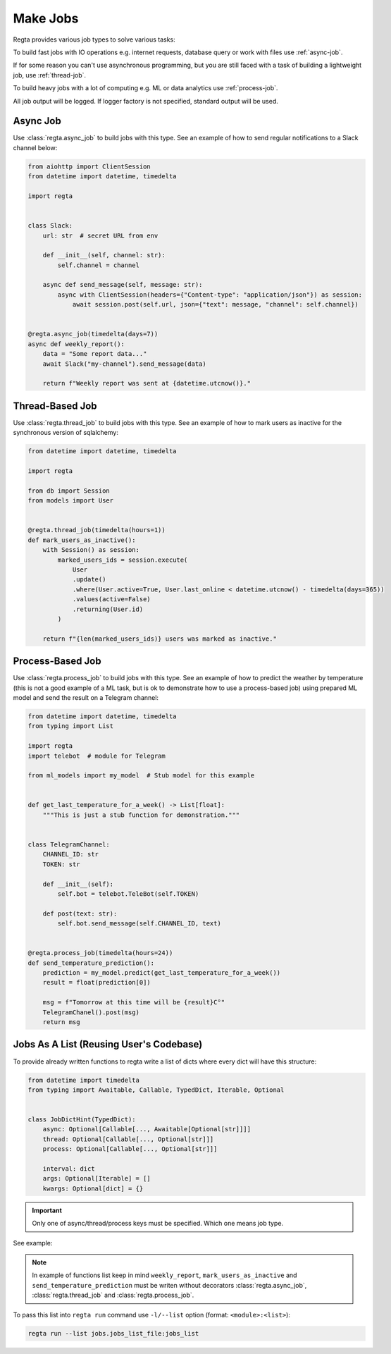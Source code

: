 Make Jobs
=========
.. _jobs-types:

Regta provides various job types to solve various tasks:

To build fast jobs with IO operations e.g. internet requests, database query
or work with files use :ref:`async-job`.

If for some reason you can't use asynchronous programming, but you are still
faced with a task of building a lightweight job, use :ref:`thread-job`.

To build heavy jobs with a lot of computing e.g. ML or data analytics use
:ref:`process-job`.

All job output will be logged. If logger factory is not specified,
standard output will be used.

.. seealso::
   What is the logger factory and how to add logging into your project
   :ref:`here <Logging>`.


.. _async-job:

Async Job
---------
Use :class:`regta.async_job` to build jobs with this type. See an example of
how to send regular notifications to a Slack channel below:

.. code-block:: python

    from aiohttp import ClientSession
    from datetime import datetime, timedelta

    import regta


    class Slack:
        url: str  # secret URL from env

        def __init__(self, channel: str):
            self.channel = channel

        async def send_message(self, message: str):
            async with ClientSession(headers={"Content-type": "application/json"}) as session:
                await session.post(self.url, json={"text": message, "channel": self.channel})


    @regta.async_job(timedelta(days=7))
    async def weekly_report():
        data = "Some report data..."
        await Slack("my-channel").send_message(data)

        return f"Weekly report was sent at {datetime.utcnow()}."


.. _thread-job:

Thread-Based Job
----------------
Use :class:`regta.thread_job` to build jobs with this type. See an example of
how to mark users as inactive for the synchronous version of sqlalchemy:

.. code-block:: python

    from datetime import datetime, timedelta

    import regta

    from db import Session
    from models import User


    @regta.thread_job(timedelta(hours=1))
    def mark_users_as_inactive():
        with Session() as session:
            marked_users_ids = session.execute(
                User
                .update()
                .where(User.active=True, User.last_online < datetime.utcnow() - timedelta(days=365))
                .values(active=False)
                .returning(User.id)
            )

        return f"{len(marked_users_ids)} users was marked as inactive."


.. _process-job:

Process-Based Job
-----------------
Use :class:`regta.process_job` to build jobs with this type. See an example of
how to predict the weather by temperature (this is not a good example of a ML
task, but is ok to demonstrate how to use a process-based job) using prepared
ML model and send the result on a Telegram channel:

.. code-block:: python

    from datetime import datetime, timedelta
    from typing import List

    import regta
    import telebot  # module for Telegram

    from ml_models import my_model  # Stub model for this example


    def get_last_temperature_for_a_week() -> List[float]:
        """This is just a stub function for demonstration."""


    class TelegramChannel:
        CHANNEL_ID: str
        TOKEN: str

        def __init__(self):
            self.bot = telebot.TeleBot(self.TOKEN)

        def post(text: str):
            self.bot.send_message(self.CHANNEL_ID, text)


    @regta.process_job(timedelta(hours=24))
    def send_temperature_prediction():
        prediction = my_model.predict(get_last_temperature_for_a_week())
        result = float(prediction[0])

        msg = f"Tomorrow at this time will be {result}С°"
        TelegramChanel().post(msg)
        return msg


Jobs As A List (Reusing User's Codebase)
----------------------------------------
To provide already written functions to regta write a list of dicts where
every dict will have this structure:

.. code-block:: python

    from datetime import timedelta
    from typing import Awaitable, Callable, TypedDict, Iterable, Optional


    class JobDictHint(TypedDict):
        async: Optional[Callable[..., Awaitable[Optional[str]]]]
        thread: Optional[Callable[..., Optional[str]]]
        process: Optional[Callable[..., Optional[str]]]

        interval: dict
        args: Optional[Iterable] = []
        kwargs: Optional[dict] = {}

.. important::
   Only one of async/thread/process keys must be specified. Which one
   means job type.

See example:

.. code-block:: python
    :caption: jobs/jobs_list_file.py

    def some_your_function(x1: int, x2: int, factor: float = 1):
        return x1 / x2 * factor

    jobs_list = [
        {
            "thread": some_your_function,
            "interval": {  # will be converted into datetime.interval object
                "minutes": 30,
                "hours": 1,
            },
            "args": [30, 100],  # x1 and x2 as positional args
            "kwargs": {"factor": 0.8}  # factor as key-value arg
        },
        # -- Examples of functions from examples above -- #
        {
            "async": weekly_report,
            "interval": {
                "days": 7,
            },
        },
        {
            "thread": mark_users_as_inactive,
            "interval": {
                "hours": 1,
            },
        },
        {
            "process": send_temperature_prediction,
            "interval": {
                "hours": 24,
            },
        },
    ]

.. note::
   In example of functions list keep in mind ``weekly_report``,
   ``mark_users_as_inactive`` and ``send_temperature_prediction`` must be
   writen without decorators :class:`regta.async_job`,
   :class:`regta.thread_job` and :class:`regta.process_job`.

To pass this list into ``regta run`` command use ``-l/--list`` option
(format: ``<module>:<list>``):

.. code-block:: shell

    regta run --list jobs.jobs_list_file:jobs_list

.. seealso::
    Check :ref:`regta run` to see more about this command and its options.
